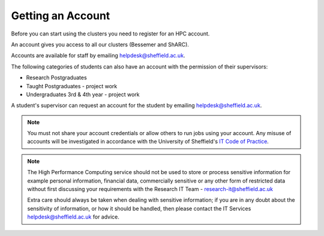 .. _accounts:

Getting an Account
==================

Before you can start using the clusters you need to register for an HPC account.

An account gives you access to all our clusters (Bessemer and ShARC).

Accounts are available for staff by emailing `helpdesk@sheffield.ac.uk <helpdesk@sheffield.ac.uk>`_.

The following categories of students can also have an account with
the permission of their supervisors:

* Research Postgraduates
* Taught Postgraduates - project work
* Undergraduates 3rd & 4th year  - project work

A student's supervisor can request an account for the student by emailing
`helpdesk@sheffield.ac.uk <helpdesk@sheffield.ac.uk>`_.

.. note::

   You must not share your account credentials or allow others to run jobs using your account. 
   Any misuse of accounts will be investigated in accordance with 
   the University of Sheffield's `IT Code of Practice <https://www.sheffield.ac.uk/it-services/codeofpractice/core>`__.

.. note::

   The High Performance Computing service should not be used to store or process sensitive information for 
   example personal information, financial data, commercially sensitive or any other form of restricted data 
   without first discussing your requirements with the Research IT Team - research-it@sheffield.ac.uk 

   Extra care should always be taken when dealing with sensitive information; if you are in any doubt about 
   the sensitivity of information, or how it should be handled, then please contact the IT Services 
   `helpdesk@sheffield.ac.uk <helpdesk@sheffield.ac.uk>`_ for advice.
